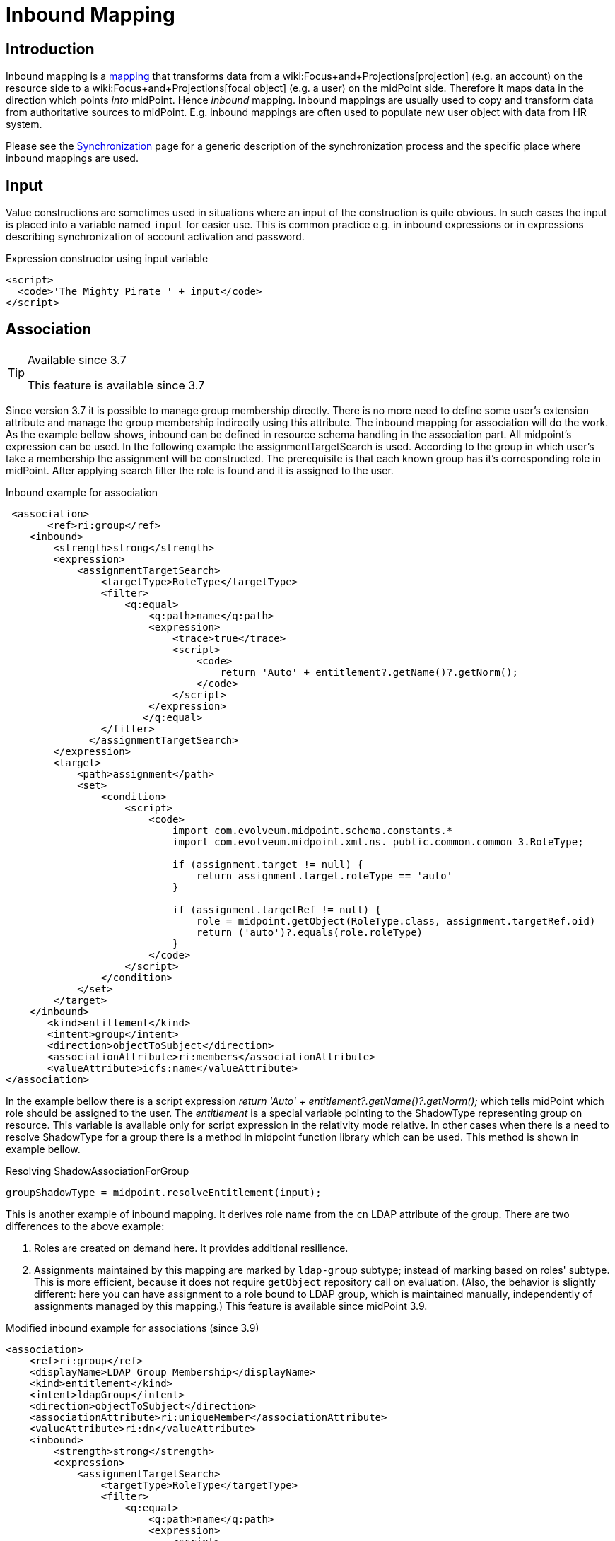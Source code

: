 = Inbound Mapping
:page-wiki-name: Inbound Mapping
:page-wiki-id: 4423963
:page-wiki-metadata-create-user: semancik
:page-wiki-metadata-create-date: 2012-06-07T10:40:53.998+02:00
:page-wiki-metadata-modify-user: dantrob
:page-wiki-metadata-modify-date: 2019-08-28T17:18:26.192+02:00
:page-upkeep-status: orange
:page-toc: top


== Introduction

Inbound mapping is a xref:/midpoint/reference/expressions/mappings/[mapping] that transforms data from a wiki:Focus+and+Projections[projection] (e.g. an account) on the resource side to a wiki:Focus+and+Projections[focal object] (e.g. a user) on the midPoint side.
Therefore it maps data in the direction which points _into_ midPoint.
Hence _inbound_ mapping.
Inbound mappings are usually used to copy and transform data from authoritative sources to midPoint.
E.g. inbound mappings are often used to populate new user object with data from HR system.

Please see the xref:/midpoint/reference/synchronization/introduction/[Synchronization] page for a generic description of the synchronization process and the specific place where inbound mappings are used.


== Input

Value constructions are sometimes used in situations where an input of the construction is quite obvious.
In such cases the input is placed into a variable named `input` for easier use.
This is common practice e.g. in inbound expressions or in expressions describing synchronization of account activation and password.

.Expression constructor using input variable
[source,xml]
----
<script>
  <code>'The Mighty Pirate ' + input</code>
</script>
----


== Association

[TIP]
.Available since 3.7
====
This feature is available since 3.7
====

Since version 3.7 it is possible to manage group membership directly.
There is no more need to define some user's extension attribute and manage the group membership indirectly using this attribute.
The inbound mapping for association will do the work.
As the example bellow shows, inbound can be defined in resource schema handling in the association part.
All midpoint's expression can be used.
In the following example the assignmentTargetSearch is used.
According to the group in which user's take a membership the assignment will be constructed.
The prerequisite is that each known group has it's corresponding role in midPoint.
After applying search filter the role is found and it is assigned to the user.


.Inbound example for association
[source,xml]
----
 <association>
       <ref>ri:group</ref>
    <inbound>
        <strength>strong</strength>
        <expression>
            <assignmentTargetSearch>
                <targetType>RoleType</targetType>
                <filter>
                    <q:equal>
                        <q:path>name</q:path>
                        <expression>
                            <trace>true</trace>
                            <script>
                                <code>
                                    return 'Auto' + entitlement?.getName()?.getNorm();
                                </code>
                            </script>
                        </expression>
                       </q:equal>
                </filter>
              </assignmentTargetSearch>
        </expression>
        <target>
            <path>assignment</path>
            <set>
                <condition>
                    <script>
                        <code>
                            import com.evolveum.midpoint.schema.constants.*
                            import com.evolveum.midpoint.xml.ns._public.common.common_3.RoleType;

                            if (assignment.target != null) {
                                return assignment.target.roleType == 'auto'
                            }

                            if (assignment.targetRef != null) {
                                role = midpoint.getObject(RoleType.class, assignment.targetRef.oid)
                                return ('auto')?.equals(role.roleType)
                            }
                        </code>
                    </script>
                </condition>
            </set>
        </target>
    </inbound>
       <kind>entitlement</kind>
       <intent>group</intent>
       <direction>objectToSubject</direction>
       <associationAttribute>ri:members</associationAttribute>
       <valueAttribute>icfs:name</valueAttribute>
</association>
----

In the example bellow there is a script expression _return 'Auto' + entitlement?.getName()?.getNorm();_ which tells midPoint which role should be assigned to the user.
The _entitlement_ is a special variable pointing to the ShadowType representing group on resource.
This variable is available only for script expression in the relativity mode relative.
In other cases when there is a need to resolve ShadowType for a group there is a method in midpoint function library which can be used.
This method is shown in example bellow.

.Resolving ShadowAssociationForGroup
[source,xml]
----
groupShadowType = midpoint.resolveEntitlement(input);
----

This is another example of inbound mapping.
It derives role name from the `cn`  LDAP attribute of the group.
There are two differences to the above example:

. Roles are created on demand here.
It provides additional resilience.

. Assignments maintained by this mapping are marked by `ldap-group`  subtype; instead of marking based on roles' subtype.
This is more efficient, because it does not require `getObject`  repository call on evaluation.
(Also, the behavior is slightly different: here you can have assignment to a role bound to LDAP group, which is maintained manually, independently of assignments managed by this mapping.) This feature is available since midPoint 3.9.

.Modified inbound example for associations (since 3.9)
[source,xml]
----
<association>
    <ref>ri:group</ref>
    <displayName>LDAP Group Membership</displayName>
    <kind>entitlement</kind>
    <intent>ldapGroup</intent>
    <direction>objectToSubject</direction>
    <associationAttribute>ri:uniqueMember</associationAttribute>
    <valueAttribute>ri:dn</valueAttribute>
    <inbound>
        <strength>strong</strength>
        <expression>
            <assignmentTargetSearch>
                <targetType>RoleType</targetType>
                <filter>
                    <q:equal>
                        <q:path>name</q:path>
                        <expression>
                            <script>
                                <code>
                                    //log.info('entitlement = {}', entitlement?.asPrismObject()?.debugDump())
                                    return basic.getAttributeValue(entitlement, 'cn')
                                </code>
                            </script>
                        </expression>
                    </q:equal>
                </filter>
                <!-- This is to ensure that the appropriate role is created when encountered by this mapping.
                     Normally, such roles whould be created by some kind of synchronization (either live sync
                     or reconciliation) on LDAP group objects, but it is possible that this mapping is evaluated
                     at a moment when group sync was not yet run for a newly-created group. -->
                <createOnDemand>true</createOnDemand>
                <populateObject>
                    <populateItem>
                        <expression>
                            <script>
                                <code>
                                    basic.getAttributeValue(entitlement, 'cn')
                                </code>
                            </script>
                        </expression>
                        <target>
                            <path>name</path>
                        </target>
                    </populateItem>
                </populateObject>
                <!-- This marks assignments created by this mapping -->
                <assignmentProperties>
                    <subtype>ldap-group</subtype>
                </assignmentProperties>
            </assignmentTargetSearch>
        </expression>
        <target>
            <path>assignment</path>
            <!-- This is to ensure that only assignments created by this mappings will be removed by it. -->
            <set>
                <condition>
                    <script>
                        <code>
                            assignment?.subtype.contains('ldap-group')
                        </code>
                    </script>
                </condition>
            </set>
        </target>
    </inbound>
</association>
----


== Range Of Inbound Mappings

Inbound mappings have their range - as all the mappings have.
Range is a set of possible values that a mapping can produce.
This is an important tool to control which values are to be replaced by the mapping - or better to say, which values should be replaced.
See xref:/midpoint/reference/expressions/mappings/[] page for the details.

Inbound mappings in midPoint 3.x were still a bit simplistic.
At that time midPoint supported mostly mappings of single-value properties.
The situation is quite clear for the single-value case.
If the target property is single-value, then it cannot hold more than one value, therefore the value will get replaced all the time.
Range definition is not that important here.
However, the situation got complicated in late 3.x and 4.0. More and more deployments started to use inbound mappings for multi-value items, especially for assignments.
And the situation can get quite complex when assignments are involved.
In this case the range definition makes all the difference.
However, the default range for midPoint 3.x was set to `all`, which means that all the target values got replaced.
This is a bit problematic for multi-value items, such as assignments.
Therefore since midPoint 4.0 the default behavior was changed.

Since midPoint 4.0 the default range of inbound mappings depend on the target item:

[%autowidth]
|===
| Mapping target is | Default range | Which means ...

| single-value
| `all`
| The target value will be replaced.
This is nice and intuitive behavior for single-value items.
This is also compatible with midPoint 3.x. Therefore this behavior was maintained for single-value items. +
This is also known as _non-tolerant _behavior.


| multi-value
| `none`
| Target values will *not*  be replaced.
This is safe behavior for multi-value items as the chance to delete something is lower.
This is also consistent with other mappings, where the default range is empty.
This is mostly intuitive for many multi-valued items, such as assignments - even though it may not be a natural fit everywhere.
But it is consistent behavior, therefore it was chosen as a default. +
This is also known as _tolerant_ behavior.


|===

The default behavior can be overridden by explicit definition of mapping range.
For example, midPoint 3.x behavior for assignment mappings could be enabled by simply specifying `all` range for the mapping:

[source,xml]
----
    <inbound>
        ... sources, expression, etc.
        <target>
            <path>assignment</path>
            <set>
                <predefined>all</predefined>
            </set>
        </target>
    </inbound>
----

See xref:/midpoint/reference/expressions/mappings/[] page for a detailed discussion of mapping ranges.

[TIP]
.Motivation
====
The concept of range is not needed that often in other mappings.
But it makes a lot of issues in inbound mappings.
The reason for that is that inbound mappings are somehow different.
They are not completely xref:/midpoint/reference/concepts/relativity/[relativistic].

Typical midPoint mapping is working with a wiki:Deltas[deltas]. The mapping knows what was changed and the mapping takes a full advantage of that.
Therefore it will normally not change the things that should not be changed.
Therefore the definition of mapping range is not that important in such case.
However, in inbound mappings we do not usually have a delta.
We just have the state of the resource object (e.g. account) as it is now.
We do not know what was changed.
Therefore we have to recompute all the values.
But the real difficulty here is to know which values to remove.
E.g. if mapping target is an assignment, how do we know which assignments are given by this mapping and which are assigned automatically? The mapping should remove those that are given by the mapping, but it should not touch other assignments.
This is exactly what range definition does.

For the future, there is an easier and perhaps more intuitive method.
But that requires remembering the origin (provenance) of each value that midPoint maintains.
Fortunately, such feature is planned: wiki:Data+Provenance[Data Provenance]. If you are interested in this please consider wiki:Subscriptions+and+Sponsoring[purchasing platform subscription].
====


== See Also

* xref:/midpoint/reference/expressions/mappings/[Mapping]

* wiki:Outbound+Mapping[Outbound Mapping]

* xref:/midpoint/reference/synchronization/introduction/[Synchronization]